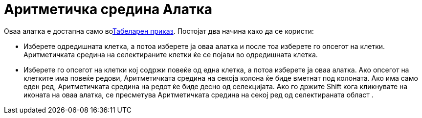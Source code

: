 = Аритметичка средина Алатка
:page-en: tools/Mean
ifdef::env-github[:imagesdir: /mk/modules/ROOT/assets/images]

Оваа алатка е достапна само воxref:/Табеларен_приказ.adoc[Табеларен приказ]. Постојат два начина како да се користи:

* Изберете одредишната клетка, а потоа изберете ја оваа алатка и после тоа изберете го опсегот на клетки. Аритметичката
средина на селектираните клетки ќе се појави во одредишната клетка.
* Изберете го опсегот на клетки кој содржи повеќе од една клетка, а потоа изберете ја оваа алатка. Ако опсегот на
клетките има повеќе редови, Аритметичката средина на секоја колона ќе биде вметнат под колоната. Ако има само еден ред,
Аритметичката средина на редот ќе биде десно од селекцијата. Ако го држите [.kcode]#Shift# кога кликнувате на иконата на
оваа алатка, се пресметува Аритметичката средина на секој ред од селектираната област .
